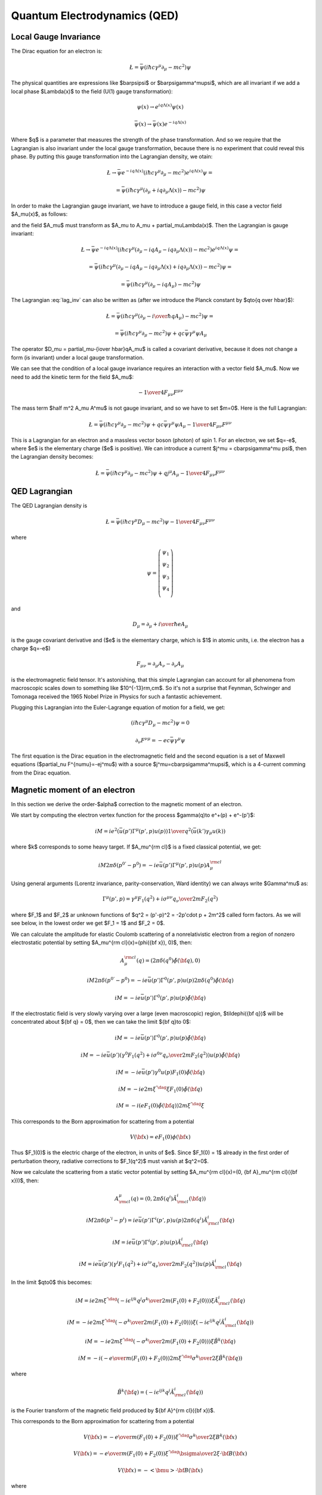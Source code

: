 .. index:: QED, quantum electrodynamics

Quantum Electrodynamics (QED)
=============================

Local Gauge Invariance
----------------------

The Dirac equation for an electron is:

.. math::

    \L=\bar\psi(i\hbar c\gamma^\mu \partial_\mu-mc^2)\psi

The physical quantities are expressions like $\bar\psi\psi$ or
$\bar\psi\gamma^\mu\psi$, which are all invariant if we add a local phase
$\Lambda(x)$ to the field (U(1) gauge transformation):

.. math::

    \psi(x) \to e^{iq\Lambda(x)} \psi(x)

    \bar\psi(x) \to \bar \psi(x) e^{-iq\Lambda(x)}

Where $q$ is a parameter that measures the strength of the phase
transformation. And so we require that the Lagrangian is also invariant under
the local gauge transformation, because there is no experiment that could
reveal this phase. By putting this gauge transformation into the Lagrangian
density, we otain:

.. math::

    \L \to \bar\psi e^{-iq\Lambda(x)}
        (i\hbar c\gamma^\mu \partial_\mu-mc^2)
    e^{iq\Lambda(x)} \psi =

    = \bar\psi(i\hbar c\gamma^\mu (\partial_\mu + iq\partial_\mu\Lambda(x))
        -mc^2)\psi

In order to make the Lagrangian gauge invariant, we have to introduce a gauge
field, in this case a vector field $A_\mu(x)$, as follows:

.. math::
    :label: lag_inv

    \L=\bar\psi(i\hbar c\gamma^\mu (\partial_\mu-iqA_\mu)-mc^2)\psi

and the field $A_\mu$ must transform as
$A_\mu \to A_\mu + \partial_\mu\Lambda(x)$. Then the Lagrangian is gauge
invariant:

.. math::

    \L \to \bar\psi e^{-iq\Lambda(x)}
        (i\hbar c\gamma^\mu (\partial_\mu-iqA_\mu-iq\partial_\mu\Lambda(x))
        -mc^2) e^{iq\Lambda(x)} \psi =

    = \bar\psi(i\hbar c\gamma^\mu (\partial_\mu -iqA_\mu
        -iq\partial_\mu\Lambda(x) + iq\partial_\mu\Lambda(x))
        -mc^2)\psi =

    = \bar\psi(i\hbar c\gamma^\mu (\partial_\mu -iqA_\mu) -mc^2)\psi

The Lagrangian :eq:`lag_inv` can also be written as (after we introduce the
Planck constant by $q\to{q \over \hbar}$):

.. math::

    \L=\bar\psi(i\hbar c\gamma^\mu (\partial_\mu-{i \over \hbar} qA_\mu)
        -mc^2)\psi =

    = \bar\psi(i\hbar c\gamma^\mu \partial_\mu-mc^2)\psi
        + qc\bar\psi\gamma^\mu \psi  A_\mu

The operator $D_\mu = \partial_\mu-{i\over \hbar}qA_\mu$ is called a covariant
derivative, because it does not change a form (is invariant) under a local
gauge transformation.

We can see that the condition of a local gauge invariance requires an
interaction with a vector field $A_\mu$. Now we need to add the kinetic term
for the field $A_\mu$:

.. math::

    -{1\over4}F_{\mu\nu}F^{\mu\nu}

The mass term $\half m^2 A_\mu A^\mu$ is not gauge invariant, and so we have to
set $m=0$. Here is the full Lagrangian:

.. math::

    \L= \bar\psi(i\hbar c\gamma^\mu \partial_\mu-mc^2)\psi
        + q c\bar\psi\gamma^\mu \psi  A_\mu -{1\over4}F_{\mu\nu}F^{\mu\nu}

This is a Lagrangian for an electron and a massless vector boson (photon) of
spin 1. For an electron, we set $q=-e$, where $e$ is the elementary charge ($e$
is positive). We can introduce a current $j^\mu = c\bar\psi\gamma^\mu \psi$,
then the Lagrangian density becomes:

.. math::

    \L= \bar\psi(i\hbar c\gamma^\mu \partial_\mu-mc^2)\psi
        + q j^\mu  A_\mu -{1\over4}F_{\mu\nu}F^{\mu\nu}

QED Lagrangian
--------------

The QED Lagrangian density is

.. math::

    \L=\bar\psi(i\hbar c\gamma^\mu D_\mu-mc^2)\psi-{1\over4}F_{\mu\nu}F^{\mu\nu}


where

.. math::

    \psi=\left( \begin{array}{c} \psi_1 \\ \psi_2 \\ \psi_3 \\ \psi_4 \\ \end{array}\right)


and

.. math::

    D_\mu=\partial_\mu+{i\over \hbar}eA_\mu


is the gauge covariant derivative and ($e$ is the elementary charge, which is
$1$ in atomic units, i.e. the electron has a charge $q=-e$)

.. math::

    F_{\mu\nu}=\partial_\mu A_\nu-\partial_\nu A_\mu


is the electromagnetic field tensor. It's astonishing, that this simple Lagrangian can account for all phenomena from macroscopic scales down to something like $10^{-13}\rm\,cm$. So it's not a surprise that Feynman, Schwinger and Tomonaga received the 1965 Nobel Prize in Physics for such a fantastic achievement.

Plugging this Lagrangian into the Euler-Lagrange equation of motion for a field, we get:

.. math::

    (i\hbar c\gamma^\mu D_\mu-mc^2)\psi=0



.. math::

    \partial_\nu F^{\nu\mu}=-ec\bar\psi\gamma^\mu\psi


The first equation is the Dirac equation in the electromagnetic field and the
second equation is a set of Maxwell equations ($\partial_\nu
F^{\nu\mu}=-ej^\mu$) with a source $j^\mu=c\bar\psi\gamma^\mu\psi$, which is a
4-current comming from the Dirac equation.

Magnetic moment of an electron
------------------------------

In this section we derive the order-$\alpha$ correction to the magnetic moment
of an electron.

We start by computing the electron vertex function for the process
$\gamma(q)\to e^+(p) + e^-(p')$:

.. math::

    i M = i e^2 \left(\bar u(p')\Gamma^\mu(p', p)u(p)\right) {1\over q^2}
        \left(\bar u(k') \gamma_\mu u(k)\right)

where $k$ corresponds to some heavy target. If $A_\mu^{\rm cl}$ is a fixed
classical potential, we get:

.. math::

    i M 2\pi \delta(p^{0'} - p^0) =
        -i e \bar u(p')\Gamma^\mu(p', p)u(p) A_\mu^{\rm cl}

Using general arguments (Lorentz invariance, parity-conservation, Ward
identity) we can always write $\Gamma^\mu$ as:

.. math::

    \Gamma^\mu(p', p) = \gamma^\mu F_1(q^2) + {i\sigma^{\mu\nu} q_\nu \over
        2m} F_2(q^2)

where $F_1$ and $F_2$ ar unknown functions of $q^2 = (p'-p)^2 = -2p'\cdot p +
2m^2$ called form factors. As we will see below, in the lowest order we get
$F_1 = 1$ and $F_2 = 0$.

We can calculate the amplitude for elastic Coulomb scattering of a
nonrelativistic electron from a region of nonzero electrostatic potential by
setting $A_\mu^{\rm cl}(x)=(\phi({\bf x}), 0)$, then:

.. math::

    A_\mu^{\rm cl}(q)=(2\pi\delta(q^0)\tilde\phi({\bf q}), 0)

    i M 2\pi \delta(p^{0'} - p^0) =
        -i e \bar u(p')\Gamma^0(p', p)u(p) 2\pi\delta(q^0)\tilde\phi({\bf q})

    i M = -i e \bar u(p')\Gamma^0(p', p)u(p) \tilde\phi({\bf q})

If the electrostatic field is very slowly varying over a large (even
macroscopic) region, $\tilde\phi({\bf q})$ will be concentrated about ${\bf q}
= 0$, then we can take the limit ${\bf q}\to 0$:

.. math::

    i M = -i e \bar u(p')\Gamma^0(p', p)u(p) \tilde\phi({\bf q})

    i M = -i e \bar u(p')
        \left(\gamma^0 F_1(q^2) + {i\sigma^{0\nu} q_\nu \over 2m} F_2(q^2)
            \right)u(p) \tilde\phi({\bf q})

    i M = -i e \bar u(p') \gamma^0 u(p) F_1(0) \tilde\phi({\bf q})

    i M = -i e 2m\xi^{'\dag}\xi F_1(0) \tilde\phi({\bf q})

    i M = -i \left( e F_1(0) \tilde\phi({\bf q})\right) 2m\xi^{'\dag}\xi

This corresponds to the Born approximation for scattering from a potential

.. math::

    V({\bf x}) = e F_1(0) \phi({\bf x})

Thus $F_1(0)$ is the electric charge of the electron, in units of $e$. Since
$F_1(0) = 1$ already in the first order of perturbation theory, radiative
corrections to $F_1(q^2)$ must vanish at $q^2=0$.

Now we calculate the scattering from a static vector potential by setting
$A_\mu^{\rm cl}(x)=(0, {\bf A}_\mu^{\rm cl}({\bf x}))$, then:

.. math::

    A^\mu_{\rm cl}(q)=(0, 2\pi\delta(q^i)\tilde A^i_{\rm cl}({\bf q}))

    i M 2\pi \delta(p^{'i} - p^i) =
        i e \bar u(p')\Gamma^i(p', p)u(p) 2\pi\delta(q^i)\tilde A^i_{\rm cl}({\bf q})

    i M = i e \bar u(p')\Gamma^i(p', p)u(p) \tilde A^i_{\rm cl}({\bf q})

    i M = i e \bar u(p')\left(\gamma^i F_1(q^2) + {i\sigma^{i\nu} q_\nu \over 2m} F_2(q^2) \right)
    u(p) \tilde A^i_{\rm cl}({\bf q})

In the limit $q\to0$ this becomes:

.. math::

    i M = i e
        2m\xi^{'\dag}\left(-i\epsilon^{ijk}{q^j\sigma^k\over 2m}(F_1(0) + F_2(0)) \right)\xi
    \tilde A^i_{\rm cl}({\bf q})

    i M = -i e
        2m\xi^{'\dag}\left(-{\sigma^k\over 2m}(F_1(0) + F_2(0)) \right)\xi
    \left(-i\epsilon^{ijk}q^j\tilde A^i_{\rm cl}({\bf q})\right)

    i M = -i e
        2m\xi^{'\dag}\left(-{\sigma^k\over 2m}(F_1(0) + F_2(0)) \right)\xi
        \tilde B^k({\bf q})

    i M = -i \left(-{e\over m} (F_1(0) + F_2(0))
        2m\xi^{'\dag}{\sigma^k\over 2}\xi
        \tilde B^k({\bf q})\right)


where

.. math::

    \tilde B^k({\bf q}) =
    \left(-i\epsilon^{ijk}q^j\tilde A^i_{\rm cl}({\bf q})\right)

is the Fourier transform of the magnetic field produced by ${\bf A}^{\rm
cl}({\bf x})$.

This corresponds to the Born approximation for scattering from a potential

.. math::

    V({\bf x}) = -{e\over m} (F_1(0) + F_2(0))
        \xi^{'\dag}{\sigma^k\over 2}\xi
        B^k({\bf x})

    V({\bf x}) = -{e\over m} (F_1(0) + F_2(0))
        \xi^{'\dag}{\bsigma\over 2}\xi\cdot {\bf B}({\bf x})

    V({\bf x}) = -<{\bmu}>\cdot {\bf B}({\bf x})

where

.. math::

    <{\bmu}> = {e\over m} (F_1(0) + F_2(0)) \xi^{'\dag}{\bsigma\over 2}\xi

    <{\bmu}> = g {e\over 2m} {\bf S}

where

.. math::

    g = 2(F_1(0) + F_2(0))

    {\bf S} = \xi^{'\dag}{\bsigma\over 2}\xi

The coefficient $g$ is called the Landé g-factor, and since the leading order
of perturbation theory gives $F_2(0)=0$ (and we know that $F_1(0)=1$ to all
orders), we get:

.. math::

    g = 2(F_1(0) + F_2(0)) = 2 + 2F_2(0) = 2 + O(\alpha)

This is the standard prediction of the Dirac equation. The anomalous magnetic
moment is then:

.. math::

    a_e = {g - 2\over 2} = F_2(0)

To calculate that, we need to evaluate the one-loop correction to the vertex
function, so we start by deriving the appropriate Green function for the
process $\gamma(q) + e^+(p) \to e^+(p')$:

.. math::

    \ket{i} = a^{r\dag}_{\bf q} b^{t\dag}_{\bf p} \ket{\Omega}

    \ket{f} = b^{s\dag}_{\bf p'} \ket{\Omega}

    \braket{f|i} =\bra{\Omega} b^s_{\bf p'} a^{r\dag}_{\bf q}
         b^{t\dag}_{\bf p} \ket{\Omega} =

        =\bra{\Omega}T b^s_{\bf p'} a^{r\dag}_{\bf q}
             b^{t\dag}_{\bf p} \ket{\Omega} =

        =\bra{\Omega}T
             \bar u^s({\bf p'}){1\over\tilde S(p')}\tilde \psi(p')
             \epsilon_\mu^{r*}({\bf q}){q^2\over i} \tilde A^\mu(-q)
             \tilde{\bar\psi}(-p){1\over\tilde S(-p)}u^t({\bf p})
             \ket{\Omega} =

        =\bar u^s({\bf p'}){1\over\tilde S(p')}
            \epsilon_\mu^{r*}({\bf q}){q^2\over i}
             \bra{\Omega}T
             \tilde \psi(p')
             \tilde A^\mu(-q)
             \tilde{\bar\psi}(-p)
             \ket{\Omega}{1\over\tilde S(-p)}u^t({\bf p}) =

        =\bar u^s({\bf p'}){1\over\tilde S(p')}
            \epsilon_\mu^{r*}({\bf q}){q^2\over i}
             \tilde G(p, p', q)
             {1\over\tilde S(-p)}u^t({\bf p}) =

where:

.. math::

    \tilde G(p, p', q) = \bra{\Omega}T \tilde \psi(p') \tilde A^\mu(-q)
             \tilde{\bar\psi}(-p)
             \ket{\Omega}

is the interacting Green function for the Lagrangian
$-\lambda \bar e \gamma^\mu e A_\mu$. In the first order:

.. math::

    \tilde G(p, p', q) = \bra{\Omega}T \tilde\psi(p') \tilde A^\mu(-q)
             \tilde{\bar\psi}(-p)
             \ket{\Omega} =

        = \int \d^4 x \bra{0}T \tilde\psi(p') \tilde A^\mu(-q)
             \tilde{\bar\psi}(-p)
             (-\lambda)\bar e(x) \gamma^\rho e(x) A_\rho(x)
             \ket{0} =

        = (-\lambda)\int \d^4 x \d\hat p'\d\hat q\d\hat p
            e^{i\hat p'p' - \hat q q
            -\hat pp}
            \bra{0}T \psi(\hat p') A^\mu(\hat q)
             {\bar\psi}(\hat p)
             \bar e(x) \gamma^\rho e(x) A_\rho(x)
             \ket{0} =

        = (-\lambda)\int \d^4 x \d\hat p'\d\hat q\d\hat p
            e^{i\hat p'p' - \hat q q
            -\hat pp}
            D^\mu_\rho(\hat q-x) S(\hat p' - x)\gamma^\rho S(\hat p-x)
            =

        = (-\lambda)(2\pi)^4\delta(p'-q-p)
            \tilde D^\mu_\rho(q) \tilde S(p')\gamma^\rho \tilde S(p)

so the amplitude is:

.. math::

        \braket{f|i}=\bar u^s({\bf p'}){1\over\tilde S(p')}
            \epsilon_\mu^{r*}({\bf q}){q^2\over i}
         (-\lambda)(2\pi)^4\delta(p'-q-p)
            \tilde D^\mu_\rho(q) \tilde S(p')\gamma^\rho \tilde S(p)
             {1\over\tilde S(-p)}u^t({\bf p}) =

        =(-\lambda)(2\pi)^4\delta(p'-q-p)\epsilon_\mu^{r*}({\bf q})
                u^s({\bf p'})\gamma^\mu u^t({\bf p})

and we got $\Gamma^\mu = \gamma^\mu$, so $F_1=1$ and $F_2=0$ in the lowest
order. In the next order we get:

.. math::

    \tilde G(p, p', q)
        = (-\lambda)(2\pi)^4\delta(p'-q-p)
            \tilde D^\mu_\rho(q) \tilde S(p')\delta\Gamma^\rho \tilde S(p)

    \delta\Gamma^\mu =
        \int {\d^4 k\over (2\pi)^4} \tilde D_{\nu\rho}(k-p)
            (-ie\gamma^\nu)
            \tilde S(k')
            \gamma^\mu
            \tilde S(k)
            (-ie\gamma^\rho)

Now we can write:

.. math::

    \bar u(p')\Gamma^\mu(p', p) u(p) =
        \bar u(p')(\gamma^\mu + \delta\Gamma^\mu) u(p)

    \bar u(p')\delta\Gamma^\mu(p', p) u(p) =
        \int {\d^4 k\over (2\pi)^4} \tilde D_{\nu\rho}(k-p)
            \bar u(p')
            (-ie\gamma^\nu)
            \tilde S(k')
            \gamma^\mu
            \tilde S(k)
            (-ie\gamma^\rho)
            u(p) =

        =
        \int {\d^4 k\over (2\pi)^4} {-ig_{\nu\rho}\over (k-p)^2 +i\epsilon}
            \bar u(p')
            (-ie\gamma^\nu)
            {i(\fslash k' + m)\over k'^2-m^2 +i\epsilon}
            \gamma^\mu
            {i(\fslash k + m)\over k^2-m^2 +i\epsilon}
            (-ie\gamma^\rho)
            u(p) =

    = 2ie^2\int {\d^4 k\over (2\pi)^4}
        {\bar u(p') \left(
            \fslash k \gamma^mu \fslash k' + m^2\gamma^\mu - 2m(k+k')^\mu
            \right) u(p) \over
        ((k-p)^2 + i\epsilon)(k'^2 - m^2 + i\epsilon)(k^2-m^2+i\epsilon)
            }=

    = \cdots =

    = 2i e^2 \int {\d^4 l\over (2\pi)^4} \int_0^1 \d x \,\d y \,\d z\,
        \delta(x+y+z-1)
        {2\over D^3} \bar u(p') \left(
        \gamma^\mu (-\half l^2+ (1-x)(1-y)q^2 + (1-4z+z^2)m^2)
            + {i\sigma^{\mu\nu}q_\nu\over 2m} (2m^2 z(1-z))
        \right)u(p) =

    = {\alpha\over 2\pi} \int_0^1 \d x \,\d y \,\d z\,
        \delta(x+y+z-1)
        \bar u(p') \left(
        \gamma^\mu \left[\log {z \Lambda^2\over\Delta} + {1\over\Delta}
            \left((1-x)(1-y)q^2 + (1-4z+z^2)m^2\right)\right]
            + {i\sigma^{\mu\nu}q_\nu\over 2m}\left[{1\over\Delta}2m^2 z(1-z)
                \right] \right)u(p)

where

.. math::

    k' = k + q

    D = l^2 - \Delta + i\epsilon

    \Delta = -xyq^2 + (1-z)^2 m^2 > 0

So the expressions for the form factors are:

.. math::

    F_1(q^2) = 1 + {\alpha\over 2\pi} \int_0^1 \d x \,\d y \,\d z\,
        \delta(x+y+z-1)
        \left[\log {z \Lambda^2\over\Delta} + {1\over\Delta}
            \left((1-x)(1-y)q^2 + (1-4z+z^2)m^2\right)\right]
            +O(\alpha^2)

    F_2(q^2) = {\alpha\over 2\pi} \int_0^1 \d x \,\d y \,\d z\,
        \delta(x+y+z-1)
         \left[{1\over\Delta}2m^2 z(1-z) \right]
            +O(\alpha^2) =

    = {\alpha\over 2\pi} \int_0^1 \d x \,\d y \,\d z\,
        \delta(x+y+z-1)
         \left[2m^2 z(1-z)\over m^2(1-z)^2 - q^2 xy \right]
            +O(\alpha^2)

$F_1$ contains both ultraviolet and infrared divergencies. To cure the infrared
divergence, we add a term $\mu^2 z$ to $\Delta$. To cure the ultraviolet
divergence, we make the substitution:

.. math::

    F_1(q^2) \to F_1(q^2) - \delta F_1(0)

where $\delta F_1$ is the first order (in $\alpha$) correction to $F_1$ (i.e.
$F_1 = 1 + \delta F_1 + O(\alpha^2)$):

.. math::

    \delta F_1(0) = {\alpha\over 2\pi} \int_0^1 \d x \,\d y \,\d z\,
        \delta(x+y+z-1)
        \left[\log {z \Lambda^2\over\Delta (q^2=0)} + {1\over\Delta (q^2=0)}
            (1-4z+z^2)m^2\right]

so the corrected $F_1$ is:

.. math::

    F_1(q^2) = 1 + {\alpha\over 2\pi} \int_0^1 \d x \,\d y \,\d z\,
        \delta(x+y+z-1)
        \left[\log {z \Lambda^2\over\Delta} + {1\over\Delta}
            \left((1-x)(1-y)q^2 + (1-4z+z^2)m^2\right)+\right.

        \left.-\log {z \Lambda^2\over\Delta (q^2=0)} - {1\over\Delta (q^2=0)}
        (1-4z+z^2)m^2\right]
        +O(\alpha^2) =

    = 1 + {\alpha\over 2\pi} \int_0^1 \d x \,\d y \,\d z\,
        \delta(x+y+z-1)
        \left[\log {m^2 (1-z)^2\over m^2(1-z)^2 - q^2 x y} +
            \left((1-x)(1-y)q^2 + (1-4z+z^2)m^2\over
            m^2(1-z)^2 - q^2 x y +\mu^2z
            \right)+\right.

        \left.-{(1-4z+z^2)m^2\over m^2 (1-z)^2 + \mu^2 z}\right]
        +O(\alpha^2)

Neither the ultraviolet nor the infrared
divergence affects $F_2(q^2)$, so we just set $q=0$:

.. math::

    F_2(0) = {\alpha\over 2\pi} \int_0^1 \d x \,\d y \,\d z\,
        \delta(x+y+z-1)
         \left[2m^2 z(1-z)\over m^2(1-z)^2 \right] +O(\alpha^2) =

    ={\alpha\over 2\pi} \int_0^1 \d x \,\d y \,\d z\,
        \delta(x+y+z-1)
         {2 z\over 1-z} +O(\alpha^2) =

    ={\alpha\over 2\pi} \int_0^1 \d y \int_0^1 \,\d z\,
        \theta(1-(1-y-z))\theta((1-y-z)-0)
         {2 z\over 1-z} +O(\alpha^2) =

    ={\alpha\over 2\pi} \int_0^1 \d y \int_0^1 \,\d z\,
        \theta(y+z)\theta(1-y-z)
         {2 z\over 1-z} +O(\alpha^2) =

    ={\alpha\over 2\pi} \int_0^1 \d y \int_0^1 \,\d z\,
        \theta(1-y-z)
         {2 z\over 1-z} +O(\alpha^2) =

    ={\alpha\over 2\pi} \int_0^1 \d z \int_0^{1-z} \,\d y
         {2 z\over 1-z} +O(\alpha^2) =

    ={\alpha\over 2\pi} \int_0^1 \d z (1-z)
         {2 z\over 1-z} +O(\alpha^2) =

    ={\alpha\over 2\pi} \int_0^1 \d z 2z + O(\alpha^2) =

    = {\alpha\over 2\pi} + O(\alpha^2)

Thus we get the correction to the $g$-factor of the electron:

.. math::

    a_e = {g - 2\over 2} = F_2(0) = {\alpha\over 2\pi} \approx 0.0011614

Code::

    >>> from math import pi
    >>> alpha = 1/137.035999049
    >>> a_e = alpha / (2*pi)
    >>> a_e
    0.0011614097331824923

Experiments give $a_e = 0.00115965218073\pm0.00000000000028$
(`arXiv:1412.8284 <http://arxiv.org/abs/1412.8284>`_, eq. (1)).

Higher order corrections from QED can also be calculated:

.. math::

    a_e = A_1 \left({\alpha\over \pi}\right) +
          A_2 \left({\alpha\over \pi}\right)^2 +
          A_3 \left({\alpha\over \pi}\right)^3 +
          A_4 \left({\alpha\over \pi}\right)^4 + \cdots

we already know that $A_1 = \half$. See for example `hep-ph/9410248
<http://arxiv.org/abs/hep-ph/9410248>`_ for the expression for $A_2$:

.. math::

    A_2 = \frac{197}{144} + \frac{3}{4} \zeta\left(3\right) - \frac{1}{2}
        \pi^{2} \operatorname{log}\left(2\right) + \frac{1}{12} \pi^{2} =

    = -0.328478965579\dots


Code::

    >>> from sympy import zeta, S, log
    >>> A_2 = S(197)/144 + zeta(2)/2 + 3*zeta(3)/4 - 3*zeta(2) * log(2)
    >>> A_2.n()
    -0.328478965579194


See `hep-ph/9602417 <http://arxiv.org/abs/hep-ph/9602417>`_ for the $A_3$ term:

.. math::

    A_3 = \frac{28259}{5184} - \frac{215}{24} \zeta\left(5\right)
    + \frac{100}{3} \left(\sum_{n=1}^{\infty} \frac{1}{2^{n} n^{4}} -
      \frac{1}{24} \pi^{2} \operatorname{log}^{2}\left(2\right) + \frac{1}{24}
      \operatorname{log}^{4}\left(2\right)\right) +

    +\frac{139}{18}
    \zeta\left(3\right) - \frac{298}{9} \pi^{2}
    \operatorname{log}\left(2\right) + \frac{83}{72} \pi^{2}
    \zeta\left(3\right) + \frac{17101}{810} \pi^{2} -
    \frac{239}{2160} \pi^{4} =

    = 1.181241456\dots


Code::

    >>> from sympy import pi, zeta, S, log, sum, var, oo
    >>> var("n")
    n
    >>> a4 = sum(1/(2**n * n**4), (n, 1, oo))
    >>> A_3 = 83*pi**2*zeta(3)/72 - 215*zeta(5)/24 + 100*(a4 + log(2)**4/24 - \
    ...         pi**2*log(2)**2/24)/3 - \
    ...         239*pi**4/2160 + 139*zeta(3)/18 - 298 * pi**2 * log(2)/9 + \
    ...         17101 * pi**2 / 810 + S(28259)/5184
    >>> A_3.n()
    1.18124145658720

Higher terms are only known numerically. The $A_4$ and $A_5$ terms can be found
in `arXiv:1412.8284 <http://arxiv.org/abs/1412.8284>`_:

.. math::

    A_4 = -1.912 98 (84)

    A_5 = 7.795 (336)

We can now sum $a_e$ up to a given order by the following script::

	from sympy import pi, zeta, S, log, summation, var, oo
	var("n")
	a4 = summation(1/(2**n * n**4), (n, 1, oo))
	A1 = S(1)/2
	A2 = S(197)/144 + zeta(2)/2 + 3*zeta(3)/4 - 3*zeta(2) * log(2)
	A3 = 83*pi**2*zeta(3)/72 - 215*zeta(5)/24 + 100*(a4 + log(2)**4/24 - \
			pi**2*log(2)**2/24)/3 - \
			239*pi**4/2160 + 139*zeta(3)/18 - 298 * pi**2 * log(2)/9 + \
			17101 * pi**2 / 810 + S(28259)/5184
	A4 = -1.91298
	A5 = 7.795
	alpha = 1/137.035999049
	a_e_exp = 0.00115965218073
	a_e_exp_err = 0.00000000000028
	a_e_other = 0.00000000000448
	A = [A1, A2, A3, A4, A5]
	a_e= []
	for i in range(len(A)):
		a_e.append((A[i]*(alpha/pi)**(i+1)).n())
	print "========== ================"
	print "Order      $a_e$"
	print "========== ================"
	for i in range(len(A)):
		print "%d          %16.14f" % (i+1, sum(a_e[:i+1]))
	print "Other      %16.14f" % a_e_other
	print "Total      %16.14f" % (sum(a_e) + a_e_other)
	print "Experiment %16.14f" % a_e_exp
	print "Difference %16.14f" % abs(sum(a_e) + a_e_other - a_e_exp)
	print "Exp. err   %16.14f" % a_e_exp_err
	print "========== ================"

and obtain the following table:

========== ================
Order      $a_e$
========== ================
1          0.00116140973318
2          0.00115963742812
3          0.00115965223232
4          0.00115965217663
5          0.00115965217716
Other      0.00000000000448
Total      0.00115965218164
Experiment 0.00115965218073
Difference 0.00000000000091
Exp. err   0.00000000000028
========== ================

The "Other" line are contributions from the dependence on the muon and tau
particle masses, the hadronic vacuum-polarization, the hadronic
light-by-light-scattering and the electroweak contribution
(see `arXiv:1412.8284 <http://arxiv.org/abs/1412.8284>`_).
The "Difference" line is the difference from the theory (the "Total" line) and
experiment. The "Exp. err" line is the experimental error.

At this level of accuracy, the uncertainty of the exact value of $\alpha$ is
the primary cause of the difference from experiment, and one can use this
result to predict a more accurate value for $\alpha$, assuming that QED and the
standard model are valid.
